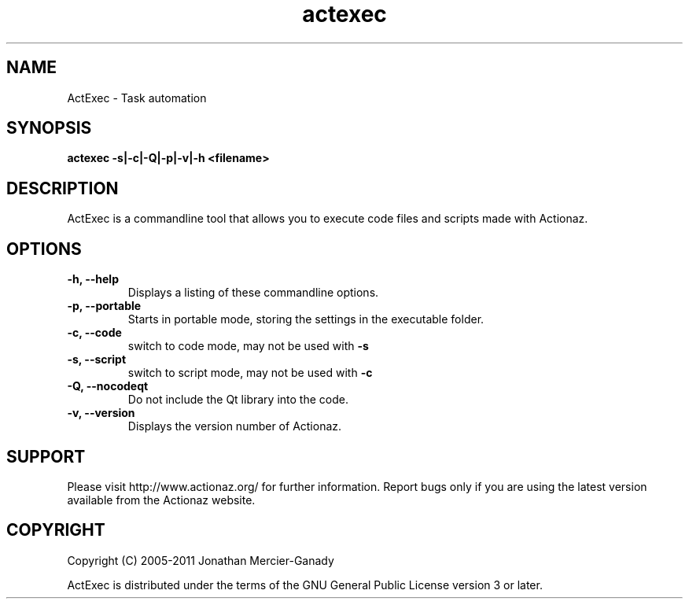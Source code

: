 .TH actexec 1 "August 2011" "" "ActExec Manual"
.SH NAME
ActExec \- Task automation
.SH SYNOPSIS
.B actexec \-s|\-c|\-Q|\-p|\-v|\-h <filename>

.SH DESCRIPTION
ActExec is a commandline tool that allows you to execute code files and scripts made with Actionaz.
.SH OPTIONS

.TP
.B \-h, \-\-help
Displays a listing of these commandline options.

.TP
.B \-p, \-\-portable
Starts in portable mode, storing the settings in the executable folder.

.TP
.B \-c, \-\-code
switch to code mode, may not be used with 
.B \-s

.TP
.B \-s, \-\-script
switch to script mode, may not be used with 
.B \-c

.TP
.B \-Q, \-\-nocodeqt
Do not include the Qt library into the code.

.TP
.B \-v, \-\-version
Displays the version number of Actionaz.

.SH SUPPORT
Please visit http://www.actionaz.org/ for further information. Report bugs only if you are using the latest version available from the Actionaz website.
.SH COPYRIGHT
Copyright (C) 2005\-2011  Jonathan Mercier-Ganady
.P
ActExec is distributed under the terms of the GNU General Public License version 3 or later.
